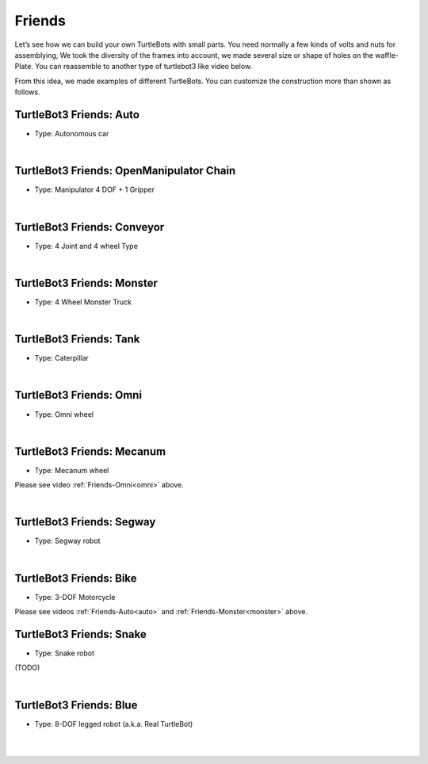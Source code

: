 Friends
=======

Let’s see how we can build your own TurtleBots with small parts. You need normally a few kinds of volts and nuts for assemblying, We took the diversity of the frames into account, we made several size or shape of holes on the waffle-Plate. You can reassemble to another type of turtlebot3 like video below.

.. raw:: html

  <iframe width="640" height="360" src="https://www.youtube.com/embed/o9d7NVC0A1Y" frameborder="0" allowfullscreen></iframe>

From this idea, we made examples of different TurtleBots. You can customize the construction more than shown as follows.

.. _auto:

TurtleBot3 Friends: Auto
------------------------

- Type: Autonomous car

.. raw:: html

  <iframe width="640" height="360" src="https://www.youtube.com/embed/IkPexspUgKk" frameborder="0" allowfullscreen></iframe>

|

TurtleBot3 Friends: OpenManipulator Chain
-----------------------------------------

- Type: Manipulator 4 DOF + 1 Gripper

.. raw:: html

  <iframe width="640" height="360" src="https://www.youtube.com/embed/qbht0ssv8M0" frameborder="0" allowfullscreen></iframe>

|

TurtleBot3 Friends: Conveyor
----------------------------

- Type: 4 Joint and 4 wheel Type

.. raw:: html

  <iframe width="640" height="360" src="https://www.youtube.com/embed/uv2faO7GhXc" frameborder="0" allowfullscreen></iframe>

|

.. _monster:

TurtleBot3 Friends: Monster
---------------------------

- Type: 4 Wheel Monster Truck

.. raw:: html

  <iframe width="640" height="360" src="https://www.youtube.com/embed/UqdwGLH1-cA" frameborder="0" allowfullscreen></iframe>

|

TurtleBot3 Friends: Tank
------------------------

- Type: Caterpillar

.. raw:: html

  <iframe width="640" height="360" src="https://www.youtube.com/embed/vndnwpVEpVE" frameborder="0" allowfullscreen></iframe>

|

.. _omni:

TurtleBot3 Friends: Omni
------------------------

- Type: Omni wheel

.. raw:: html

  <iframe width="640" height="360" src="https://www.youtube.com/embed/r8wRACM_ZbE" frameborder="0" allowfullscreen></iframe>

|

TurtleBot3 Friends: Mecanum
---------------------------

- Type: Mecanum wheel

Please see video :ref:`Friends-Omni<omni>` above.

|

TurtleBot3 Friends: Segway
--------------------------

- Type: Segway robot

.. raw:: html

  <iframe width="640" height="360" src="https://www.youtube.com/embed/VAY-0xBOE2g" frameborder="0" allowfullscreen></iframe>

|

TurtleBot3 Friends: Bike
------------------------------

- Type: 3-DOF Motorcycle

Please see videos :ref:`Friends-Auto<auto>` and :ref:`Friends-Monster<monster>` above.

TurtleBot3 Friends: Snake
-------------------------

- Type: Snake robot

(TODO)

|

TurtleBot3 Friends: Blue
----------------------------------

- Type: 8-DOF legged robot (a.k.a. Real TurtleBot)

.. raw:: html

  <iframe width="640" height="360" src="https://www.youtube.com/embed/KNWkAe0ob9g" frameborder="0" allowfullscreen></iframe>

|

.. raw:: html

  <iframe width="640" height="360" src="https://www.youtube.com/embed/vort-z9HDlU" frameborder="0" allowfullscreen></iframe>

|
